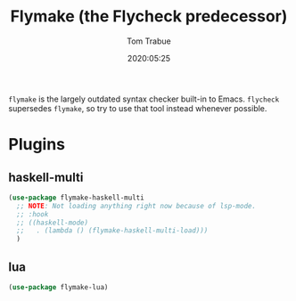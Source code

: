 #+title:  Flymake (the Flycheck predecessor)
#+author: Tom Trabue
#+email:  tom.trabue@gmail.com
#+date:   2020:05:25

=flymake= is the largely outdated syntax checker built-in to Emacs.
=flycheck= supersedes =flymake=, so try to use that tool instead whenever
possible.

* Plugins
** haskell-multi

#+begin_src emacs-lisp :tangle yes
(use-package flymake-haskell-multi
  ;; NOTE: Not loading anything right now because of lsp-mode.
  ;; :hook
  ;; ((haskell-mode)
  ;;   . (lambda () (flymake-haskell-multi-load)))
  )
#+end_src

** lua

#+begin_src emacs-lisp :tangle yes
(use-package flymake-lua)
#+end_src

